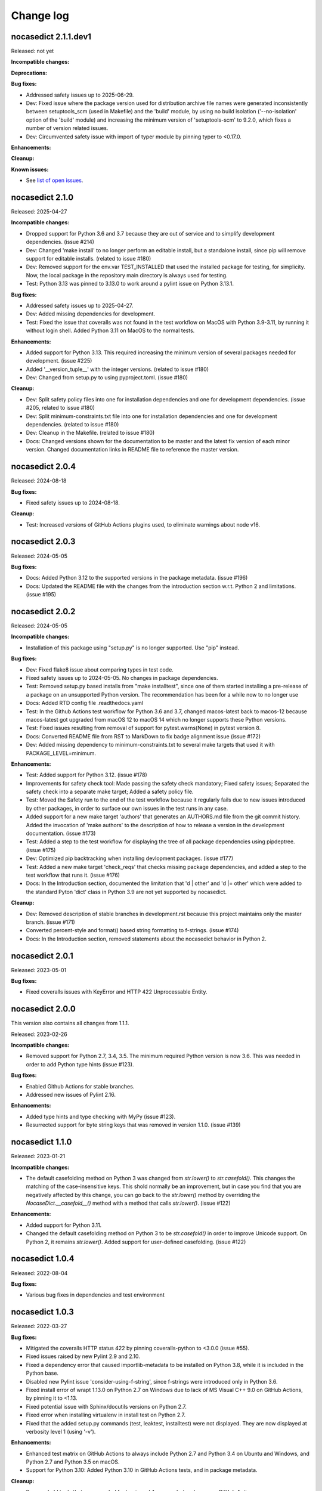 
.. _`Change log`:

Change log
==========


nocasedict 2.1.1.dev1
---------------------

Released: not yet

**Incompatible changes:**

**Deprecations:**

**Bug fixes:**

* Addressed safety issues up to 2025-06-29.

* Dev: Fixed issue where the package version used for distribution archive file
  names were generated inconsistently between setuptools_scm (used in Makefile)
  and the 'build' module, by using no build isolation ('--no-isolation' option
  of the 'build' module) and increasing the minimum version of 'setuptools-scm'
  to 9.2.0, which fixes a number of version related issues.

* Dev: Circumvented safety issue with import of typer module by pinning typer
  to <0.17.0.

**Enhancements:**

**Cleanup:**

**Known issues:**

* See `list of open issues`_.

.. _`list of open issues`: https://github.com/pywbem/nocasedict/issues


nocasedict 2.1.0
----------------

Released: 2025-04-27

**Incompatible changes:**

* Dropped support for Python 3.6 and 3.7 because they are out of service and
  to simplify development dependencies. (issue #214)

* Dev: Changed 'make install' to no longer perform an editable install, but
  a standalone install, since pip will remove support for editable installs.
  (related to issue #180)

* Dev: Removed support for the env.var TEST_INSTALLED that used the installed
  package for testing, for simplicity. Now, the local package in the repository
  main directory is always used for testing.

* Test: Python 3.13 was pinned to 3.13.0 to work around a pylint issue on
  Python 3.13.1.

**Bug fixes:**

* Addressed safety issues up to 2025-04-27.

* Dev: Added missing dependencies for development.

* Test: Fixed the issue that coveralls was not found in the test workflow on MacOS
  with Python 3.9-3.11, by running it without login shell. Added Python 3.11 on
  MacOS to the normal tests.

**Enhancements:**

* Added support for Python 3.13. This required increasing the minimum version
  of several packages needed for development. (issue #225)

* Added '__version_tuple__' with the integer versions. (related to issue #180)

* Dev: Changed from setup.py to using pyproject.toml. (issue #180)

**Cleanup:**

* Dev: Split safety policy files into one for installation dependencies and one
  for development dependencies. (issue #205, related to issue #180)

* Dev: Split minimum-constraints.txt file into one for installation dependencies
  and one for development dependencies. (related to issue #180)

* Dev: Cleanup in the Makefile. (related to issue #180)

* Docs: Changed versions shown for the documentation to be master and the
  latest fix version of each minor version. Changed documentation links in
  README file to reference the master version.


nocasedict 2.0.4
----------------

Released: 2024-08-18

**Bug fixes:**

* Fixed safety issues up to 2024-08-18.

**Cleanup:**

* Test: Increased versions of GitHub Actions plugins used, to eliminate warnings
  about node v16.


nocasedict 2.0.3
----------------

Released: 2024-05-05

**Bug fixes:**

* Docs: Added Python 3.12 to the supported versions in the package metadata.
  (issue #196)

* Docs: Updated the README file with the changes from the introduction section
  w.r.t. Python 2 and limitations. (issue #195)


nocasedict 2.0.2
----------------

Released: 2024-05-05

**Incompatible changes:**

* Installation of this package using "setup.py" is no longer supported.
  Use "pip" instead.

**Bug fixes:**

* Dev: Fixed flake8 issue about comparing types in test code.

* Fixed safety issues up to 2024-05-05. No changes in package dependencies.

* Test: Removed setup.py based installs from "make installtest", since one
  of them started installing a pre-release of a package on an unsupported Python
  version. The recommendation has been for a while now to no longer use

* Docs: Added RTD config file .readthedocs.yaml

* Test: In the Github Actions test workflow for Python 3.6 and 3.7, changed
  macos-latest back to macos-12 because macos-latest got upgraded from macOS 12
  to macOS 14 which no longer supports these Python versions.

* Test: Fixed issues resulting from removal of support for pytest.warns(None)
  in pytest version 8.

* Docs: Converted README file from RST to MarkDown to fix badge alignment issue
  (issue #172)

* Dev: Added missing dependency to minimum-constraints.txt to several make
  targets that used it with PACKAGE_LEVEL=minimum.

**Enhancements:**

* Test: Added support for Python 3.12. (issue #178)

* Improvements for safety check tool: Made passing the safety check mandatory;
  Fixed safety issues; Separated the safety check into a separate make target;
  Added a safety policy file.

* Test: Moved the Safety run to the end of the test workflow because it regularly
  fails due to new issues introduced by other packages, in order to surface
  our own issues in the test runs in any case.

* Added support for a new make target 'authors' that generates an AUTHORS.md
  file from the git commit history. Added the invocation of 'make authors' to
  the description of how to release a version in the development
  documentation. (issue #173)

* Test: Added a step to the test workflow for displaying the tree of all
  package dependencies using pipdeptree. (issue #175)

* Dev: Optimized pip backtracking when installing devlopment packages.
  (issue #177)

* Test: Added a new make target 'check_reqs' that checks missing package
  dependencies, and added a step to the test workflow that runs it.
  (issue #176)

* Docs: In the Introduction section, documented the limitation that 'd | other'
  and 'd |= other' which were added to the standard Pyton 'dict' class in Python
  3.9 are not yet supported by nocasedict.

**Cleanup:**

* Dev: Removed description of stable branches in development.rst because this
  project maintains only the master branch. (issue #171)

* Converted percent-style and format() based string formatting to f-strings.
  (issue #174)

* Docs: In the Introduction section, removed statements about the nocasedict
  behavior in Python 2.


nocasedict 2.0.1
----------------

Released: 2023-05-01

**Bug fixes:**

* Fixed coveralls issues with KeyError and HTTP 422 Unprocessable Entity.


nocasedict 2.0.0
----------------

This version also contains all changes from 1.1.1.

Released: 2023-02-26

**Incompatible changes:**

* Removed support for Python 2.7, 3.4, 3.5. The minimum required Python version
  is now 3.6. This was needed in order to add Python type hints (issue #123).

**Bug fixes:**

* Enabled Github Actions for stable branches.

* Addressed new issues of Pylint 2.16.

**Enhancements:**

* Added type hints and type checking with MyPy (issue #123).

* Resurrected support for byte string keys that was removed in version 1.1.0.
  (issue #139)


nocasedict 1.1.0
----------------

Released: 2023-01-21

**Incompatible changes:**

* The default casefolding method on Python 3 was changed from `str.lower()`
  to `str.casefold()`. This changes the matching of the case-insensitive keys.
  This shold normally be an improvement, but in case you find that you are
  negatively affected by this change, you can go back to the `str.lower()`
  method by overriding the `NocaseDict.__casefold__()` method with a method
  that calls `str.lower()`. (issue #122)

**Enhancements:**

* Added support for Python 3.11.

* Changed the default casefolding method on Python 3 to be `str.casefold()`
  in order to improve Unicode support. On Python 2, it remains `str.lower()`.
  Added support for user-defined casefolding. (issue #122)


nocasedict 1.0.4
----------------

Released: 2022-08-04

**Bug fixes:**

* Various bug fixes in dependencies and test environment


nocasedict 1.0.3
----------------

Released: 2022-03-27

**Bug fixes:**

* Mitigated the coveralls HTTP status 422 by pinning coveralls-python to
  <3.0.0 (issue #55).

* Fixed issues raised by new Pylint 2.9 and 2.10.

* Fixed a dependency error that caused importlib-metadata to be installed on
  Python 3.8, while it is included in the Python base.

* Disabled new Pylint issue 'consider-using-f-string', since f-strings were
  introduced only in Python 3.6.

* Fixed install error of wrapt 1.13.0 on Python 2.7 on Windows due to lack of
  MS Visual C++ 9.0 on GitHub Actions, by pinning it to <1.13.

* Fixed potential issue with Sphinx/docutils versions on Python 2.7.

* Fixed error when installing virtualenv in install test on Python 2.7.

* Fixed that the added setup.py commands (test, leaktest, installtest) were not
  displayed. They are now displayed at verbosity level 1 (using '-v').

**Enhancements:**

* Enhanced test matrix on GitHub Actions to always include Python 2.7 and
  Python 3.4 on Ubuntu and Windows, and Python 2.7 and Python 3.5 on macOS.

* Support for Python 3.10: Added Python 3.10 in GitHub Actions tests, and in
  package metadata.

**Cleanup:**

* Removed old tools that were needed for travis and Appveyor but no longer
  on GitHub Actions: remove_duplicate_setuptools.py, retry.bat


nocasedict 1.0.2
----------------

Released: 2021-01-01

**Enhancements:**

* Migrated from Travis and Appveyor to GitHub Actions. This required changes
  in several areas including dependent packages used for testing and coverage.
  This did not cause any changes on dependent packages used for the
  installation of the package.


nocasedict 1.0.1
----------------

Released: 2020-10-04

**Bug fixes:**

* Test: Fixed issue with virtualenv raising AttributeError during installtest
  on Python 3.4. (see issue #61)

* Fixed UserWarning about unpreserved order of input items. (see issue #59)

**Enhancements:**

* Added checking for no expected warning. Adjusted a testcase to accomodate
  the new check. (see issue #65)


nocasedict 1.0.0
----------------

Released: 2020-09-11

**Bug fixes:**

* Test: Fixed that the reversed test against the built-in dict was attempted
  on Python 3.7, but the built-in dict became reversible only in Python 3.8.
  (See issue #49)

* Test: Fixed issue on pypy2 (Python 2.7) where the testcases for update()
  passed keyword arguments that had integer-typed argument names. That is
  supported by CPython 2.7 when passing them as a kwargs dict, but not by
  pypy2. Removed these testcases, because the support for that feature in
  CPython 2.7 is not part of the Python language.

* Docs: Fixed missing Python 2 only methods in RTD docs (See issue #52)

* Pylint: Accomodated new 'raise-missing-from' check in Pylint 2.6.0.


nocasedict 0.5.0
----------------

Released: 2020-07-29

Initial release
